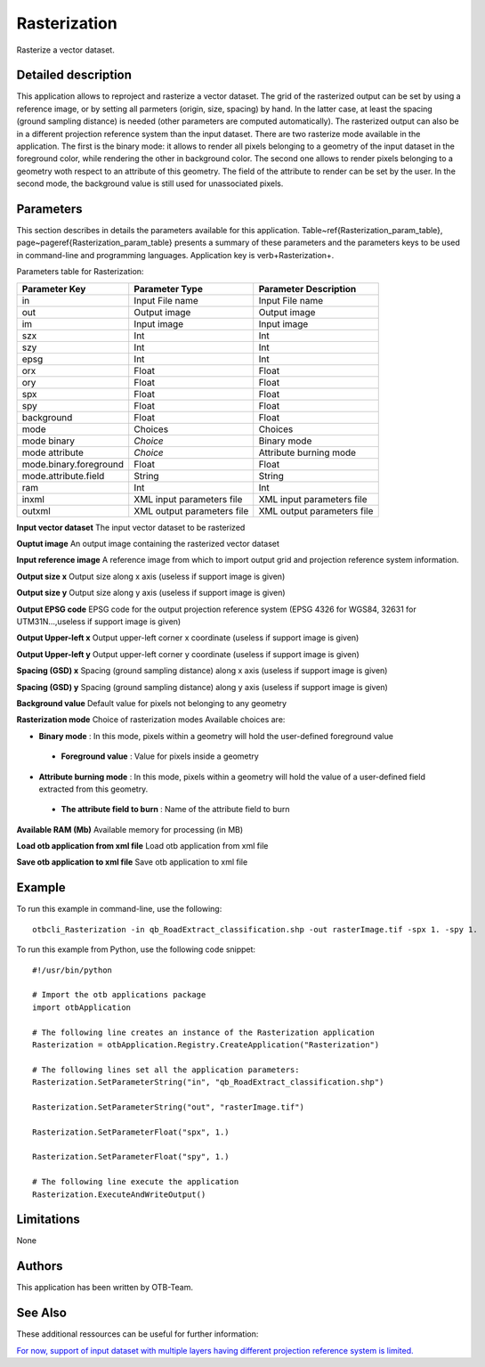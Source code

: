 Rasterization
^^^^^^^^^^^^^

Rasterize a vector dataset.

Detailed description
--------------------

This application allows to reproject and rasterize a vector dataset. The grid of the rasterized output can be set by using a reference image, or by setting all parmeters (origin, size, spacing) by hand. In the latter case, at least the spacing (ground sampling distance) is needed (other parameters are computed automatically). The rasterized output can also be in a different projection reference system than the input dataset. There are two rasterize mode available in the application. The first is the binary mode: it allows to render all pixels belonging to a geometry of the input dataset in the foreground color, while rendering the other in background color. The second one allows to render pixels belonging to a geometry woth respect to an attribute of this geometry. The field of the attribute to render can be set by the user. In the second mode, the background value is still used for unassociated pixels.

Parameters
----------

This section describes in details the parameters available for this application. Table~\ref{Rasterization_param_table}, page~\pageref{Rasterization_param_table} presents a summary of these parameters and the parameters keys to be used in command-line and programming languages. Application key is \verb+Rasterization+.

Parameters table for Rasterization:

+----------------------+--------------------------+----------------------------------+
|Parameter Key         |Parameter Type            |Parameter Description             |
+======================+==========================+==================================+
|in                    |Input File name           |Input File name                   |
+----------------------+--------------------------+----------------------------------+
|out                   |Output image              |Output image                      |
+----------------------+--------------------------+----------------------------------+
|im                    |Input image               |Input image                       |
+----------------------+--------------------------+----------------------------------+
|szx                   |Int                       |Int                               |
+----------------------+--------------------------+----------------------------------+
|szy                   |Int                       |Int                               |
+----------------------+--------------------------+----------------------------------+
|epsg                  |Int                       |Int                               |
+----------------------+--------------------------+----------------------------------+
|orx                   |Float                     |Float                             |
+----------------------+--------------------------+----------------------------------+
|ory                   |Float                     |Float                             |
+----------------------+--------------------------+----------------------------------+
|spx                   |Float                     |Float                             |
+----------------------+--------------------------+----------------------------------+
|spy                   |Float                     |Float                             |
+----------------------+--------------------------+----------------------------------+
|background            |Float                     |Float                             |
+----------------------+--------------------------+----------------------------------+
|mode                  |Choices                   |Choices                           |
+----------------------+--------------------------+----------------------------------+
|mode binary           | *Choice*                 |Binary mode                       |
+----------------------+--------------------------+----------------------------------+
|mode attribute        | *Choice*                 |Attribute burning mode            |
+----------------------+--------------------------+----------------------------------+
|mode.binary.foreground|Float                     |Float                             |
+----------------------+--------------------------+----------------------------------+
|mode.attribute.field  |String                    |String                            |
+----------------------+--------------------------+----------------------------------+
|ram                   |Int                       |Int                               |
+----------------------+--------------------------+----------------------------------+
|inxml                 |XML input parameters file |XML input parameters file         |
+----------------------+--------------------------+----------------------------------+
|outxml                |XML output parameters file|XML output parameters file        |
+----------------------+--------------------------+----------------------------------+

**Input vector dataset**
The input vector dataset to be rasterized

**Ouptut image**
An output image containing the rasterized vector dataset

**Input reference image**
A reference image from which to import output grid and projection reference system information.

**Output size x**
Output size along x axis (useless if support image is given)

**Output size y**
Output size along y axis (useless if support image is given)

**Output EPSG code**
EPSG code for the output projection reference system (EPSG 4326 for WGS84, 32631 for UTM31N...,useless if support image is given)

**Output Upper-left x**
Output upper-left corner x coordinate (useless if support image is given)

**Output Upper-left y**
Output upper-left corner y coordinate (useless if support image is given)

**Spacing (GSD) x**
Spacing (ground sampling distance) along x axis (useless if support image is given)

**Spacing (GSD) y**
Spacing (ground sampling distance) along y axis (useless if support image is given)

**Background value**
Default value for pixels not belonging to any geometry

**Rasterization mode**
Choice of rasterization modes Available choices are: 

- **Binary mode** : In this mode, pixels within a geometry will hold the user-defined foreground value

 - **Foreground value** : Value for pixels inside a geometry

- **Attribute burning mode** : In this mode, pixels within a geometry will hold the value of a user-defined field extracted from this geometry.

 - **The attribute field to burn** : Name of the attribute field to burn

**Available RAM (Mb)**
Available memory for processing (in MB)

**Load otb application from xml file**
Load otb application from xml file

**Save otb application to xml file**
Save otb application to xml file

Example
-------

To run this example in command-line, use the following: 
::

	otbcli_Rasterization -in qb_RoadExtract_classification.shp -out rasterImage.tif -spx 1. -spy 1.

To run this example from Python, use the following code snippet: 

::

	#!/usr/bin/python

	# Import the otb applications package
	import otbApplication

	# The following line creates an instance of the Rasterization application 
	Rasterization = otbApplication.Registry.CreateApplication("Rasterization")

	# The following lines set all the application parameters:
	Rasterization.SetParameterString("in", "qb_RoadExtract_classification.shp")

	Rasterization.SetParameterString("out", "rasterImage.tif")

	Rasterization.SetParameterFloat("spx", 1.)

	Rasterization.SetParameterFloat("spy", 1.)

	# The following line execute the application
	Rasterization.ExecuteAndWriteOutput()

Limitations
-----------

None

Authors
-------

This application has been written by OTB-Team.

See Also
--------

These additional ressources can be useful for further information: 

`For now, support of input dataset with multiple layers having different projection reference system is limited. <http://www.readthedocs.org/For now, support of input dataset with multiple layers having different projection reference system is limited..html>`_

